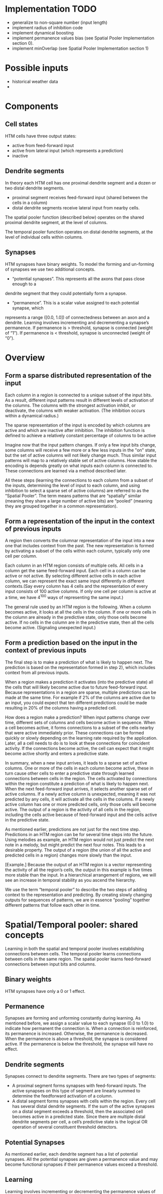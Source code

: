 # notes.org
# notes about numenta HTM

* Implementation TODO
  + generalize to non-square number (input length)
  + implement radius of inhibition code
  + implement dynamical boosting
  + implement permanence values bias (see Spatial Pooler Implementation section 0).
  + implement minOverlap (see Spatial Pooler Implementation section 1)


* Possible inputs
  + historical weather data
  +     


* Components
** Cell states
   HTM cells have three output states:
   + active from feed-forward input
   + active from lateral input (which represents a prediction)
   + inactive

** Dendrite segments
   In theory each HTM cell has one proximal dendrite segment and a dozen or two distal
   dendrite segments.
   + proximal segment receives feed-forward input (shared between the cells in a column)
   + distal dendrite segments receive lateral input from nearby cells.
     
   The spatial pooler function (described below) operates on the shared proximal dendrite
   segment, at the level of columns.
   
   The temporal pooler function operates on distal dendrite segments, at the level of
   individual cells within columns.

** Synapses
   HTM synapses have binary weights. To model the forming and un-forming of synapses we
   use two additional concepts.
   
   + “potential synapses”. This represents all the axons that pass close enough to a
   dendrite segment that they could potentially form a synapse.
   
   + “permanence”. This is a scalar value assigned to each potential synapse, which 
   represents a range ([0.0, 1.0]) of connectedness between an axon and a dendrite.
   Learning involves incrementing and decrementing a synapse’s permanence.
   If permanence is > threshold, synapse is connected (weight of “1”).
   If permanence is < threshold, synapse is unconnected (weight of “0”).


* Overview
** Form a sparse distributed representation of the input
   Each column in a region is connected to a unique subset of the input bits. As a result,
   different input patterns result in different levels of activation of the columns. The
   columns with the strongest activation inhibit, or deactivate, the columns with weaker
   activation. (The inhibition occurs within a dynamical radius.)

   The sparse representation of the input is encoded by which columns are active and which
   are inactive after inhibition. The inhibition function is defined to achieve a
   relatively constant percentage of columns to be active

   Imagine now that the input pattern changes. If only a few input bits change, some
   columns will receive a few more or a few less inputs in the "on" state, but the set of
   active columns will not likely change much. Thus similar input patterns will map to a
   relatively stable set of active columns. How stable the encoding is depends greatly on
   what inputs each column is connected to. These connections are learned via a method
   described later.

   All these steps (learning the connections to each column from a subset of the inputs,
   determining the level of input to each column, and using inhibition to select a sparse
   set of active columns) are referred to as the “Spatial Pooler”. The term means patterns
   that are “spatially” similar (meaning they share a large number of active bits) are
   “pooled” (meaning they are grouped together in a common representation).

** Form a representation of the input in the context of previous inputs
   A region then converts the columnar representation of the input into a new one that
   includes context from the past. The new representation is formed by activating a subset
   of the cells within each column, typically only one cell per column.
   
   Each column in an HTM region consists of multiple cells. All cells in a column get the
   same feed-forward input. Each cell in a column can be active or not active. By
   selecting different active cells in each active column, we can represent the exact same
   input differently in different contexts.(Say every column has 4 cells and the
   representation of every input consists of 100 active columns. If only one cell per
   column is active at a time, we have 4^100 ways of representing the same input.)
   
   The general rule used by an HTM region is the following. When a column becomes active,
   it looks at all the cells in the column. If one or more cells in the column are already
   in the predictive state, only those cells become active. If no cells in the column are
   in the predictive state, then all the cells become active. (Signaling unexpected
   input.)

** Form a prediction based on the input in the context of previous inputs
   The final step is to make a prediction of what is likely to happen next.  The
   prediction is based on the representation formed in step 2), which includes context
   from all previous inputs.
   
   When a region makes a prediction it activates (into the predictive state) all the cells
   that will likely become active due to future feed-forward input. Because
   representations in a region are sparse, multiple predictions can be made at the same
   time. For example if 2% of the columns are active due to an input, you could expect
   that ten different predictions could be made resulting in 20% of the columns having a
   predicted cell.

   How does a region make a prediction? When input patterns change over time, different
   sets of columns and cells become active in sequence. When a cell becomes active, it
   forms connections to a subset of the cells nearby that were active immediately
   prior. These connections can be formed quickly or slowly depending on the learning rate
   required by the application. Later, all a cell needs to do is to look at these
   connections for coincident activity. If the connections become active, the cell can
   expect that it might become active shortly and enters a predictive state.
   
   In summary, when a new input arrives, it leads to a sparse set of active columns.  One
   or more of the cells in each column become active, these in turn cause other cells to
   enter a predictive state through learned connections between cells in the region. The
   cells activated by connections within the region constitute a prediction of what is
   likely to happen next. When the next feed-forward input arrives, it selects another
   sparse set of active columns. If a newly active column is unexpected, meaning it was
   not predicted by any cells, it will activate all the cells in the columns.  If a newly
   active column has one or more predicted cells, only those cells will become active. The
   output of a region is the activity of all cells in the region, including the cells
   active because of feed-forward input and the cells active in the predictive state.
   
   As mentioned earlier, predictions are not just for the next time step. Predictions in
   an HTM region can be for several time steps into the future. Using melodies as example,
   an HTM region would not just predict the next note in a melody, but might predict the
   next four notes. This leads to a desirable property. The output of a region (the union
   of all the active and predicted cells in a region) changes more slowly than the input.

   [Example.] Because the output of an HTM region is a vector representing the activity of
   all the region’s cells, the output in this example is five times more stable than the
   input. In a hierarchical arrangement of regions, we will see an increase in temporal
   stability as you ascend the hierarchy.

   We use the term “temporal pooler” to describe the two steps of adding context to the
   representation and predicting. By creating slowly changing outputs for sequences of
   patterns, we are in essence “pooling” together different patterns that follow each
   other in time.


* Spatial/Temporal pooler: shared concepts
  Learning in both the spatial and temporal pooler involves establishing connections
  between cells. The temporal pooler learns connections between cells in the same
  region. The spatial pooler learns feed-forward connections between input bits and
  columns.

** Binary weights
   HTM synapses have only a 0 or 1 effect.

** Permanence
   Synapses are forming and unforming constantly during learning. As mentioned before, we
   assign a scalar value to each synapse (0.0 to 1.0) to indicate how permanent the
   connection is. When a connection is reinforced, its permanence is increased. Otherwise,
   the permanence is decreased. When the permanence is above a threshold, the synapse is
   considered active. If the permanence is below the threshold, the synapse will have no
   effect.

** Dendrite segments
   Synapses connect to dendrite segments. There are two types of segments:
   + A proximal segment forms synapses with feed-forward inputs. The active synapses on
     this type of segment are linearly summed to determine the feedforward activation of a
     column.
   + A distal segment forms synapses with cells within the region. Every cell has several
     distal dendrite segments. If the sum of the active synapses on a distal segment
     exceeds a threshold, then the associated cell becomes active in a predicted
     state. Since there are multiple distal dendrite segments per cell, a cell’s
     predictive state is the logical OR operation of several constituent threshold
     detectors.

** Potential Synapses
   As mentioned earlier, each dendrite segment has a list of potential synapses. All the
   potential synapses are given a permanence value and may become functional synapses if
   their permanence values exceed a threshold.
   
** Learning
   Learning involves incrementing or decrementing the permanence values of potential
   synapses on a dendrite segment. The rules used for making synapses more or less
   permanent are similar to “Hebbian” learning rules. For example, if a post-synaptic cell
   is active due to a dendrite segment receiving input above its threshold, then the
   permanence values of the synapses on that segment are modified. Synapses that are
   active, and therefore contributed to the cell being active, have their permanence
   increased. Synapses that are inactive, and therefore did not contribute, have their
   permanence decreased. The exact conditions under which synapse permanence values are
   updated differ in the spatial and temporal pooler.

   
* Spatial pooler concepts
  The most fundamental function of the spatial pooler is to convert a region’s input into
  a sparse pattern. The mechanism used to learn sequences and make predictions requires
  starting with sparse distributed patterns.
  
  There are several overlapping goals for the spatial pooler, which determine how the
  spatial pooler operates and learns:
  
** Use all columns
   One objective is to make sure all the columns learn to represent something useful
   regardless of how many columns you have. We don’t want columns that are never
   active. To prevent this from happening, we keep track of how often a column is active
   relative to its neighbors. If the relative activity of a column is too low, it boosts
   its input activity level until it starts to be part of the winning set of columns. In
   essence, all columns are competing with their neighbors to represent input patterns.

** Maintain desired density
   A region needs to form a sparse representation of its inputs. Columns with the most
   input inhibit their neighbors. There is a radius of inhibition which is proportional to
   the size of the receptive fields of the columns (and therefore can range from small to
   the size of the entire region). Within the radius of inhibition, we allow only a
   percentage of the columns with the most active input to be “winners”. The remainders of
   the columns are disabled. (A “radius” of inhibition implies a 2D arrangement of
   columns, but the concept can be adapted to other topologies.)

** Avoid trivial patterns
   We want all our columns to represent non-trivial patterns in the input. This goal
   can be achieved by setting a minimum threshold of input for the column to be active.
   For example, if we set the threshold to 50, it means that a column must have a least
   50 active synapses on its dendrite segment to be active, guaranteeing a certain level
   of complexity to the pattern it represents.

** Avoid extra connections
   If we aren’t careful, a column could form a large number of valid synapses. It would
   then respond strongly to many different unrelated input patterns. Different subsets of
   the synapses would respond to different patterns. To avoid this problem, we decrement
   the permanence value of any synapse that isn’t currently contributing to a winning
   column. By making sure non-contributing synapses are sufficiently penalized, we
   guarantee a column represents a limited number input patterns, sometimes only one.

** Self adjusting receptive fields
   We want our HTM regions to exhibit the flexibility that brains exhibit through
   neuroplasticity. If we allocate x columns to a region, it should learn how to best use
   that number of columns. If the input statistics change, the columns should change to
   best represent the new reality.

** Summary of goals
   In short, the designer of an HTM should be able to allocate any resources to a region
   and the region should do the best job it can of representing the input based on the
   available columns and input statistics.

   The general rule is that with more columns in a region, each column will represent
   larger and more detailed patterns in the input. Typically the columns also will be
   active less often, yet we will maintain a relative constant sparsity level. No new
   learning rules are required to achieve this highly desirable goal. By boosting inactive
   columns, inhibiting neighboring columns to maintain constant sparsity, establishing
   minimal thresholds for input, maintaining a large pool of potential synapses, and
   adding and forgetting synapses based on their contribution, the ensemble of columns
   will dynamically configure to achieve the desired effect.

   
* Spatial pooler details
  1. Start with an input consisting of a fixed number of bits. These bits might represent
     sensory data or they might come from another region lower in the hierarchy.
  
  2. Assign a fixed number of columns to the region receiving this input. Each column has
     an associated dendrite segment. Each dendrite segment has a set of potential synapses
     representing a subset of the input bits. Each potential synapse has a permanence
     value. Based on their permanence values, some of the potential synapses will be
     valid.
  
  3. For any given input, determine how many valid synapses on each column are connected
     to active input bits.
  
  4. The number of active synapses is multiplied by a “boosting” factor which is
     dynamically determined by how often a column is active relative to its neighbors.
  
  5. The columns with the highest activations after boosting disable all but a fixed
     percentage of the columns within an inhibition radius. The inhibition radius is
     itself dynamically determined by the spread (or “fan-out”) of input bits. There is
     now a sparse set of active columns.
  
  6. For each of the active columns, we adjust the permanence values of all the potential
     synapses. The permanence values of synapses aligned with active input bits are
     increased. The permanence values of synapses aligned with inactive input bits are
     decreased. The changes made to permanence values may change some synapses from being
     valid to not valid, and vice-versa.


* Temporal pooler concepts
  Recall that the temporal pooler learns sequences and makes predictions. The basic method
  is that when a cell becomes active, it forms connections to other cells that were active
  just prior. Cells can then predict when they will become active by looking at their
  connections. If all the cells do this, collectively they can store and recall sequences,
  and they can predict what is likely to happen next. There is no central storage for a
  sequence of patterns; instead, memory is distributed among the individual cells. Because
  the memory is distributed, the system is robust to noise and error. Individual cells can
  fail, usually with little or no discernible effect.
  
  It is worth noting a few important properties of sparse distributed representations that
  the temporal pooler exploits.
  
  Assume we have a hypothetical region that always forms representations by using 200
  active cells out of a total of 10,000 cells. How can we remember and recognize a
  particular pattern of 200 active cells? We make a list of only 20 of the 200 active
  cells and ignored the others. You might think that remembering only 20 cells would cause
  many errors, but this isn’t the case. Because the patterns are large and sparse,
  remembering 20 active cells is almost as good as remembering all 200. The chance for
  error in a practical system is exceedingly small and we have reduced our memory needs
  considerably.
  
  The cells in an HTM region take advantage of this property. Each of a cell’s dendrite
  segments has a set of connections to other cells in the region. A dendrite segment forms
  these connections as a means of recognizing the state of the network at some point in
  time. There may be hundreds or thousands of active cells nearby but the dendrite segment
  only has to connect to 15 or 20 of them. When the dendrite segment sees 15 of those
  active cells, it can be fairly certain the larger pattern is occurring. This technique
  is called “sub-sampling” and is used throughout the HTM algorithms.
  
  Every cell participates in many different distributed patterns and in many different
  sequences. A particular cell might be part of dozens or hundreds of temporal
  transitions. Therefore every cell has several dendrite segments, not just one. Ideally a
  cell would have one dendrite segment for each pattern of activity it wants to
  recognize. Practically though, a dendrite segment can learn connections for several
  completely different patterns and still work well. For example, one segment might learn
  20 connections for each of 4 different patterns, for a total of 80 connections. We then
  set a threshold so the dendrite segment becomes active when any 15 of its connections
  are active. This introduces the possibility for error. It is possible, by chance, that
  the dendrite reaches its threshold of 15 active connections by mixing parts of different
  patterns. However, this kind of error is very unlikely, again due to the sparseness of
  the representations. Now we can see how a cell with one or two dozen dendrite segments
  and a few thousand synapses can recognize hundreds of separate states of cell activity.

  
* Temporal pooler details
  Here we enumerate the steps performed by the temporal pooler. We start where the spatial
  pooler left off, with a set of active columns representing the feed-forward input.
  
  1. For each active column, check for cells in the column that are in a predictive state,
     and activate them. If no cells are in a predictive state, activate all the cells in
     the column. The resulting set of active cells is the representation of the input in
     the context of prior input.
  
  2. For every dendrite segment (proximal AND distal?) on every cell in the region, count
     how many established (active?) synapses are connected to active cells. If the number
     exceeds a threshold, that dendrite segment is marked as active. Cells with active
     dendrite segments are put in the predictive state unless they are already
     active. Cells with no active dendrites and not active due to bottom-up input become
     or remain inactive. The collection of cells now in the predictive state is the
     prediction of the region.
  
  3. When a dendrite segment becomes active, modify the permanence values of all the
     synapses in that segment:
     + increase the permanence of those synapses that are connected to active cells
     + decrement the permanence of those synapses connected to inactive cells
       (forcing to predict one single pattern).
     These changes to synapse permanence are marked as temporary. This modifies the
     synapses on segments that are already trained sufficiently to make the segment
     active, and thus lead to a prediction.
     
     However, we always want to extend predictions further back in time if possible. Thus,
     we pick a second dendrite segment on the same cell to train. For the second segment
     we choose the one that best matches the state of the system in the previous time
     step. For this segment, using the state of the system in the previous time step:
     + increase the permanence of those synapses that are connected to active cells
     + decrement the permanence of those synapses connected to inactive cells.
     These changes to synapse permanence are marked as temporary.
  
  4. Whenever a cell switches from being inactive to active due to feed-forward input, we
     traverse each potential synapse associated with the cell and remove any temporary
     marks. Thus we update the permanence of synapses only if they correctly predicted the
     feed-forward activation of the cell.
  
  5. When a cell switches from either active state to inactive, undo any permanence
     changes marked as temporary for each potential synapse on this cell. We don’t want to
     strengthen the permanence of synapses that incorrectly predicted the feedforward
     activation of a cell.
  
  Note that only cells that are active due to feed-forward input propagate activity within
  the region, otherwise predictions would lead to further predictions. But all the active
  cells (feed-forward and predictive) form the output of a region and propagate to the
  next region in the hierarchy.

  
* Spatial pooler implementation
  The input to this code is an array of bottom-up binary inputs from sensory data or the
  previous level. The output is activeColumns(t) - the list of columns that win due to the
  bottom-up input at time t. This list is then sent as input to the temporal pooler (still
  acting in the same time step).
  
  The code is split into three distinct phases that occur in sequence:
  
  0. Initialization.  Prior to receiving any inputs, the region is initialized by
     computing a list of initial potential synapses for each column. This consists of a
     random set of inputs selected from the input space. Each input is represented by a
     synapse and assigned a random permanence value. The random permanence values are
     chosen with two criteria. First, the values are chosen to be in a small range around
     connectedPerm (the minimum permanence value at which a synapse is considered
     "connected"). This enables potential synapses to become connected (or disconnected)
     after a small number of training iterations. Second, each column has a natural center
     over the input region, and the permanence values have a bias towards this center
     (they have higher values near the center).
     
  1. Compute the overlap with the current input for each column. Given an input vector,
     the first phase calculates the overlap of each column with that vector, which is
     simply the number of connected synapses with active inputs, multiplied by its
     boost. If this value is below minOverlap, we set the overlap score to zero.

  2. Compute the winning columns after inhibition. The second phase calculates which
     columns remain as winners (active) after the inhibition step. desiredLocalActivity is
     a parameter that controls the number of columns that end up winning. For example, if
     desiredLocalActivity is 10, a column will be a winner if its overlap score is greater
     than the score of the 10'th highest column within its inhibition radius.

  3. Update synapse permanence and internal variables. The third phase performs learning;
     it updates the permanence values of all synapses as necessary, as well as the boosta
     and inhibition radius. For winning columns, if a synapse is active, its permanence
     value is incremented, otherwise it is decremented. There are two separate boosting
     mechanisms in place to help a column learn connections. If a column does not win
     often enough (as measured by activeDutyCycle), its overall boost value is increased.
     Alternatively, if a column's connected synapses do not overlap well with any inputs
     often enough (as measured by overlapDutyCycle), its permanence values are
     boosted. Note: once learning is turned off, boost(c) is frozen. Finally, at the end
     of Phase 3 the inhibition radius is recomputed.
   
  Although spatial pooler learning is inherently online, you can turn off learning by
  simply skipping Phase 3.

  
